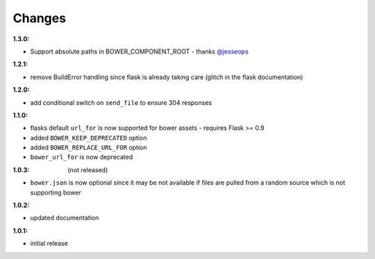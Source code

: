 Changes
-------

:1.3.0:

- Support absolute paths in BOWER_COMPONENT_ROOT - thanks `@jesseops`_

.. _@jesseops: https://github.com/jesseops

:1.2.1:

- remove BuildError handling since flask is already taking care (glitch in the flask documentation)

:1.2.0:

- add conditional switch on ``send_file`` to ensure 304 responses

:1.1.0:

- flasks default ``url_for`` is now supported for bower assets - requires Flask >= 0.9
- added ``BOWER_KEEP_DEPRECATED`` option
- added ``BOWER_REPLACE_URL_FOR`` option
- ``bower_url_for`` is now deprecated

:1.0.3: (not released)

- ``bower.json`` is now optional since it may be not available  if files are pulled from a random source which is not supporting bower

:1.0.2:

- updated documentation

:1.0.1:

- initial release
